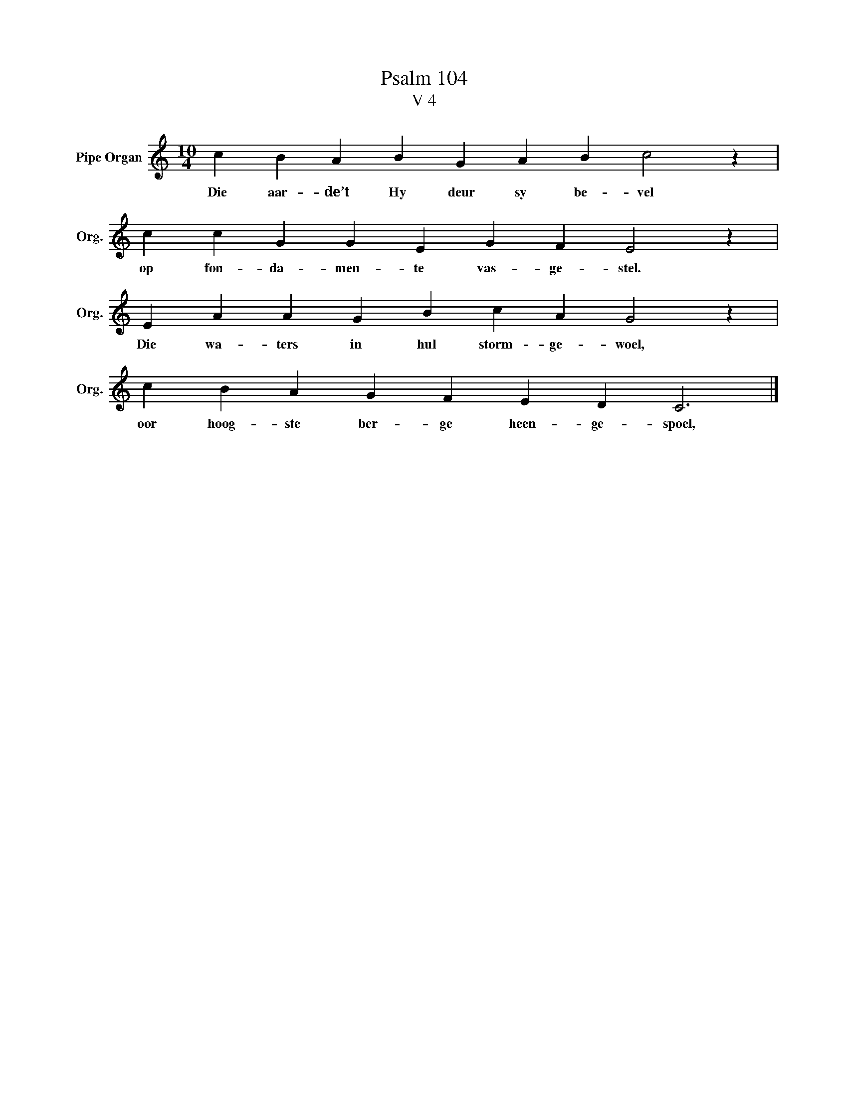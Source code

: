 X:1
T: Psalm 104
T:V 4
L:1/4
M:10/4
I:linebreak $
K:C
V:1 treble nm="Pipe Organ" snm="Org."
V:1
 c B A B G A B c2 z |$ c c G G E G F E2 z |$ E A A G B c A G2 z |$ c B A G F E D C3 |] %4
w: Die aar- de’t Hy deur sy be- vel|op fon- da- men- te vas- ge- stel.|Die wa- ters in hul storm- ge- woel,|oor hoog- ste ber- ge heen- ge- spoel,|

